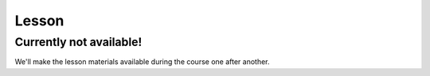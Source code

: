Lesson
======


Currently not available!
------------------------

We'll make the lesson materials available during the course one after another.
